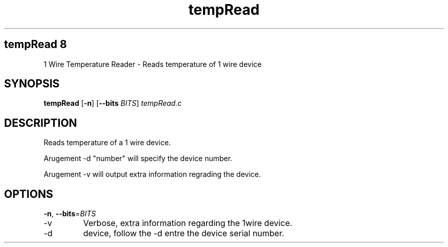 .TH tempRead 8
.SH tempRead 8
1 Wire Temperature Reader  \- Reads temperature of 1 wire device
.SH SYNOPSIS
.B tempRead
[\fB\-n\fR]
[\fB\-\-bits\fR \fIBITS\fR]
.IR tempRead.c
.SH DESCRIPTION
.PP
Reads temperature of a 1 wire device.
.PP
Arugement  -d "number" will specify the device number. 
.PP
Arugement  -v will output extra information regrading the device. 
.SH OPTIONS
.TP
.BR \-n ", " \-\-bits =\fIBITS\fR
.TP
-v
Verbose, extra information regarding the 1wire device.
.PP
.TP
-d
device, follow the -d entre the device serial number.


